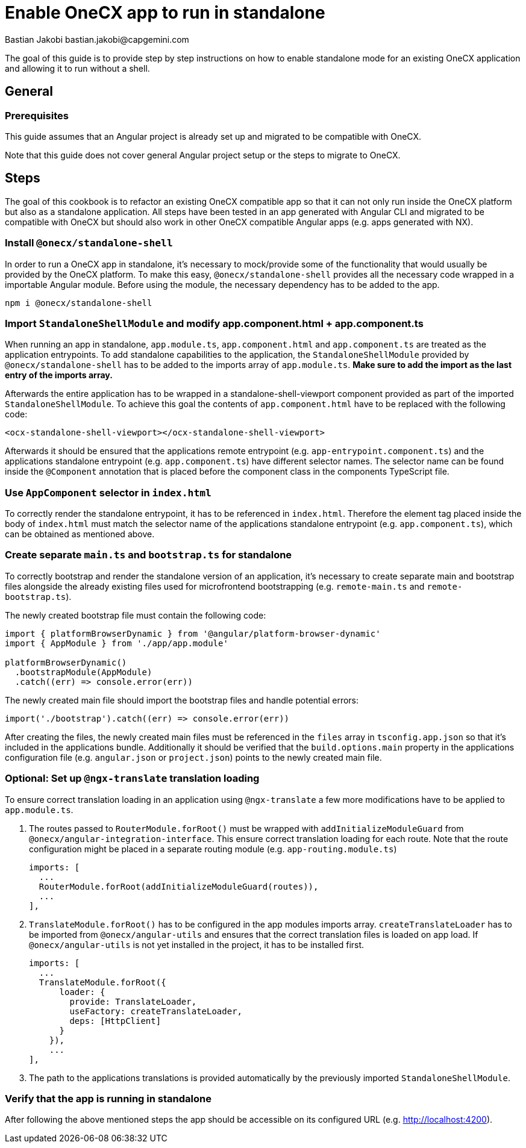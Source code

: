 = Enable OneCX app to run in standalone
Bastian Jakobi bastian.jakobi@capgemini.com
:source-highlighter: highlight.js

The goal of this guide is to provide step by step instructions on how to enable standalone mode for an existing OneCX application and allowing it to run without a shell. 

[#general]
== General

[#prerequisites]
=== Prerequisites
This guide assumes that an Angular project is already set up and migrated to be compatible with OneCX.

Note that this guide does not cover general Angular project setup or the steps to migrate to OneCX.

[#steps]
== Steps
The goal of this cookbook is to refactor an existing OneCX compatible app so that it can not only run inside the OneCX platform but also as a standalone application. All steps have been tested in an app generated with Angular CLI and migrated to be compatible with OneCX but should also work in other OneCX compatible Angular apps (e.g. apps generated with NX).

[#install-dependecies]
=== Install `@onecx/standalone-shell`
In order to run a OneCX app in standalone, it's necessary to mock/provide some of the functionality that would usually be provided by the OneCX platform. To make this easy, `@onecx/standalone-shell` provides all the necessary code wrapped in a importable Angular module. Before using the module, the necessary dependency has to be added to the app.

[source,console]
----
npm i @onecx/standalone-shell
----

[#add-standalone-module]
=== Import `StandaloneShellModule` and modify app.component.html + app.component.ts
When running an app in standalone, `app.module.ts`, `app.component.html` and `app.component.ts` are treated as the application entrypoints. To add standalone capabilities to the application, the `StandaloneShellModule` provided by `@onecx/standalone-shell` has to be added to the imports array of `app.module.ts`. *Make sure to add the import as the last entry of the imports array.*

Afterwards the entire application has to be wrapped in a standalone-shell-viewport component provided as part of the imported `StandaloneShellModule`. To achieve this goal the contents of `app.component.html` have to be replaced with the following code:

```
<ocx-standalone-shell-viewport></ocx-standalone-shell-viewport>
```

Afterwards it should be ensured that the applications remote entrypoint (e.g. `app-entrypoint.component.ts`) and the applications standalone entrypoint (e.g. `app.component.ts`) have different selector names. The selector name can be found inside the `@Component` annotation that is placed before the component class in the components TypeScript file.

[#update-index-html]
=== Use `AppComponent` selector in `index.html`
To correctly render the standalone entrypoint, it has to be referenced in `index.html`. Therefore the element tag placed inside the body of `index.html` must match the selector name of the applications standalone entrypoint (e.g. `app.component.ts`), which can be obtained as mentioned above.

[#create-standalone-entrypoints]
=== Create separate `main.ts` and `bootstrap.ts` for standalone
To correctly bootstrap and render the standalone version of an application, it's necessary to create separate main and bootstrap files alongside the already existing files used for microfrontend bootstrapping (e.g. `remote-main.ts` and `remote-bootstrap.ts`).

The newly created bootstrap file must contain the following code:
```
import { platformBrowserDynamic } from '@angular/platform-browser-dynamic'
import { AppModule } from './app/app.module'

platformBrowserDynamic()
  .bootstrapModule(AppModule)
  .catch((err) => console.error(err))
```
The newly created main file should import the bootstrap files and handle potential errors:
```
import('./bootstrap').catch((err) => console.error(err))
```

After creating the files, the newly created main files must be referenced in the `files` array in `tsconfig.app.json` so that it's included in the applications bundle. Additionally it should be verified that the `build.options.main` property in the applications configuration file (e.g. `angular.json` or `project.json`) points to the newly created main file.

[#configure-translation-loading]
=== Optional: Set up `@ngx-translate` translation loading
To ensure correct translation loading in an application using `@ngx-translate` a few more modifications have to be applied to `app.module.ts`.

1. The routes passed to `RouterModule.forRoot()` must be wrapped with `addInitializeModuleGuard` from `@onecx/angular-integration-interface`. This ensure correct translation loading for each route. Note that the route configuration might be placed in a separate routing module (e.g. `app-routing.module.ts`)

    imports: [
      ...
      RouterModule.forRoot(addInitializeModuleGuard(routes)),
      ...
    ],

2. `TranslateModule.forRoot()` has to be configured in the app modules imports array. `createTranslateLoader` has to be imported from `@onecx/angular-utils` and ensures that the correct translation files is loaded on app load. If `@onecx/angular-utils` is not yet installed in the project, it has to be installed first.

  imports: [
    ...
    TranslateModule.forRoot({
        loader: {
          provide: TranslateLoader,
          useFactory: createTranslateLoader,
          deps: [HttpClient]
        }
      }),
      ...
  ],

3. The path to the applications translations is provided automatically by the previously imported `StandaloneShellModule`.

[#verify-standalone-mode]
=== Verify that the app is running in standalone
After following the above mentioned steps the app should be accessible on its configured URL (e.g. http://localhost:4200).
